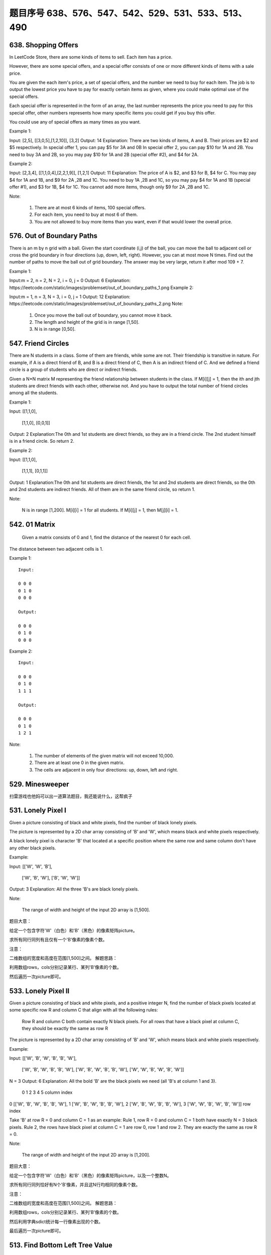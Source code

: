 题目序号 638、576、547、542、529、531、533、513、490
============================================================



638. Shopping Offers
--------------------



In LeetCode Store, there are some kinds of items to sell. Each item has a price.

However, there are some special offers, and a special offer consists of one or more different kinds of items with a sale price.

You are given the each item's price, a set of special offers, and the number we need to buy for each item. The job is to output the lowest price you have to pay for exactly certain items as given, where you could make optimal use of the special offers.

Each special offer is represented in the form of an array, the last number represents the price you need to pay for this special offer, other numbers represents how many specific items you could get if you buy this offer.

You could use any of special offers as many times as you want.

Example 1:

Input: [2,5], [[3,0,5],[1,2,10]], [3,2]
Output: 14
Explanation: 
There are two kinds of items, A and B. Their prices are $2 and $5 respectively. 
In special offer 1, you can pay $5 for 3A and 0B
In special offer 2, you can pay $10 for 1A and 2B. 
You need to buy 3A and 2B, so you may pay $10 for 1A and 2B (special offer #2), and $4 for 2A.

Example 2:

Input: [2,3,4], [[1,1,0,4],[2,2,1,9]], [1,2,1]
Output: 11
Explanation: 
The price of A is $2, and $3 for B, $4 for C. 
You may pay $4 for 1A and 1B, and $9 for 2A ,2B and 1C. 
You need to buy 1A ,2B and 1C, so you may pay $4 for 1A and 1B (special offer #1), and $3 for 1B, $4 for 1C. 
You cannot add more items, though only $9 for 2A ,2B and 1C.

Note:

    #. There are at most 6 kinds of items, 100 special offers.
    #. For each item, you need to buy at most 6 of them.
    #. You are not allowed to buy more items than you want, even if that would lower the overall price.


576. Out of Boundary Paths
--------------------------

There is an m by n grid with a ball. Given the start coordinate (i,j) of the ball, you can move the ball to adjacent cell or cross the grid boundary in four directions (up, down, left, right). However, you can at most move N times. Find out the number of paths to move the ball out of grid boundary. The answer may be very large, return it after mod 109 + 7.

Example 1:

Input:m = 2, n = 2, N = 2, i = 0, j = 0
Output: 6
Explanation:
https://leetcode.com/static/images/problemset/out_of_boundary_paths_1.png
Example 2:

Input:m = 1, n = 3, N = 3, i = 0, j = 1
Output: 12
Explanation:
https://leetcode.com/static/images/problemset/out_of_boundary_paths_2.png
Note:

    #. Once you move the ball out of boundary, you cannot move it back.
    #. The length and height of the grid is in range [1,50].
    #. N is in range [0,50].




547. Friend Circles
-------------------


There are N students in a class. Some of them are friends, while some are not. Their friendship is transitive in nature. For example, if A is a direct friend of B, and B is a direct friend of C, then A is an indirect friend of C. And we defined a friend circle is a group of students who are direct or indirect friends.

Given a N*N matrix M representing the friend relationship between students in the class. If M[i][j] = 1, then the ith and jth students are direct friends with each other, otherwise not. And you have to output the total number of friend circles among all the students.

Example 1:

Input: 
[[1,1,0],
 [1,1,0],
 [0,0,1]]
Output: 2
Explanation:The 0th and 1st students are direct friends, so they are in a friend circle. 
The 2nd student himself is in a friend circle. So return 2.

Example 2:

Input: 
[[1,1,0],
 [1,1,1],
 [0,1,1]]
Output: 1
Explanation:The 0th and 1st students are direct friends, the 1st and 2nd students are direct friends, 
so the 0th and 2nd students are indirect friends. All of them are in the same friend circle, so return 1.

Note:

    N is in range [1,200].
    M[i][i] = 1 for all students.
    If M[i][j] = 1, then M[j][i] = 1.



542. 01 Matrix
--------------

 Given a matrix consists of 0 and 1, find the distance of the nearest 0 for each cell.
The distance between two adjacent cells is 1.

Example 1:
::
    Input:

    0 0 0
    0 1 0
    0 0 0

    Output:

    0 0 0
    0 1 0
    0 0 0

Example 2:
::
    Input:

    0 0 0
    0 1 0
    1 1 1

    Output:

    0 0 0
    0 1 0
    1 2 1

Note:

    #. The number of elements of the given matrix will not exceed 10,000.
    #. There are at least one 0 in the given matrix.
    #. The cells are adjacent in only four directions: up, down, left and right.



529. Minesweeper
----------------

扫雷游戏也他妈可以出一道算法题目，我还能说什么，这帮疯子



531. Lonely Pixel I
-------------------

Given a picture consisting of black and white pixels, find the number of black lonely pixels.

The picture is represented by a 2D char array consisting of 'B' and 'W', which means black and white pixels respectively.

A black lonely pixel is character 'B' that located at a specific position where the same row and same column don't have any other black pixels.

Example:

Input: 
[['W', 'W', 'B'],
 ['W', 'B', 'W'],
 ['B', 'W', 'W']]

Output: 3
Explanation: All the three 'B's are black lonely pixels.

Note:

    The range of width and height of the input 2D array is [1,500].

题目大意：

给定一个包含字符'W'（白色）和'B'（黑色）的像素矩阵picture。

求所有同行同列有且仅有一个'B'像素的像素个数。

注意：

二维数组的宽度和高度在范围[1,500]之间。
解题思路：

利用数组rows，cols分别记录某行、某列'B'像素的个数。

然后遍历一次picture即可。





533. Lonely Pixel II
--------------------

Given a picture consisting of black and white pixels, and a positive integer N, find the number of black pixels located at some specific row R and column C that align with all the following rules:

    Row R and column C both contain exactly N black pixels.
    For all rows that have a black pixel at column C, they should be exactly the same as row R

The picture is represented by a 2D char array consisting of 'B' and 'W', which means black and white pixels respectively.

Example:

Input:                                            
[['W', 'B', 'W', 'B', 'B', 'W'],    
 ['W', 'B', 'W', 'B', 'B', 'W'],    
 ['W', 'B', 'W', 'B', 'B', 'W'],    
 ['W', 'W', 'B', 'W', 'B', 'W']] 

N = 3
Output: 6
Explanation: All the bold 'B' are the black pixels we need (all 'B's at column 1 and 3).
        0    1    2    3    4    5         column index                                            
0    [['W', 'B', 'W', 'B', 'B', 'W'],    
1     ['W', 'B', 'W', 'B', 'B', 'W'],    
2     ['W', 'B', 'W', 'B', 'B', 'W'],    
3     ['W', 'W', 'B', 'W', 'B', 'W']]    
row index

Take 'B' at row R = 0 and column C = 1 as an example:
Rule 1, row R = 0 and column C = 1 both have exactly N = 3 black pixels. 
Rule 2, the rows have black pixel at column C = 1 are row 0, row 1 and row 2. They are exactly the same as row R = 0.

Note:

    The range of width and height of the input 2D array is [1,200].

题目大意：

给定一个包含字符'W'（白色）和'B'（黑色）的像素矩阵picture，以及一个整数N。

求所有同行同列恰好有N个'B'像素，并且这N行均相同的像素个数。

注意：

二维数组的宽度和高度在范围[1,500]之间。
解题思路：

利用数组rows，cols分别记录某行、某列'B'像素的个数。

然后利用字典sdict统计每一行像素出现的个数。

最后遍历一次picture即可。





513. Find Bottom Left Tree Value
--------------------------------


 Given a binary tree, find the leftmost value in the last row of the tree.

Example 1:

Input:

    2
   / \
  1   3

Output:
1

Example 2:

Input:

        1
       / \
      2   3
     /   / \
    4   5   6
       /
      7

Output:
7

Note: You may assume the tree (i.e., the given root node) is not NULL. 


490. The Maze
-------------

迷宫一共有两道题目，描述特别多，估计也都是废话


There is a ball in a maze with empty spaces and walls. The ball can go through empty spaces by rolling up, down, left or right, but it won't stop rolling until hitting a wall. When the ball stops, it could choose the next direction.

Given the ball's start position, the destination and the maze, find the shortest distance for the ball to stop at the destination. The distance is defined by the number of empty spaces traveled by the ball from the start position (excluded) to the destination (included). If the ball cannot stop at the destination, return -1.

The maze is represented by a binary 2D array. 1 means the wall and 0 means the empty space. You may assume that the borders of the maze are all walls. The start and destination coordinates are represented by row and column indexes.

Example 1

Input 1: a maze represented by a 2D array

0 0 1 0 0
0 0 0 0 0
0 0 0 1 0
1 1 0 1 1
0 0 0 0 0

Input 2: start coordinate (rowStart, colStart) = (0, 4)
Input 3: destination coordinate (rowDest, colDest) = (4, 4)

Output: 12
Explanation: One shortest way is : left -> down -> left -> down -> right -> down -> right.
             The total distance is 1 + 1 + 3 + 1 + 2 + 2 + 2 = 12.
https://leetcode.com/static/images/problemset/maze_1_example_1.png?_=6725380
 

Example 2

Input 1: a maze represented by a 2D array

0 0 1 0 0
0 0 0 0 0
0 0 0 1 0
1 1 0 1 1
0 0 0 0 0

Input 2: start coordinate (rowStart, colStart) = (0, 4)
Input 3: destination coordinate (rowDest, colDest) = (3, 2)

Output: -1
Explanation: There is no way for the ball to stop at the destination.

 

Note:

    There is only one ball and one destination in the maze.
    Both the ball and the destination exist on an empty space, and they will not be at the same position initially.
    The given maze does not contain border (like the red rectangle in the example pictures), but you could assume the border of the maze are all walls.
    The maze contains at least 2 empty spaces, and both the width and height of the maze won't exceed 100.

 

这道题是之前那道The Maze的拓展，那道题只让我们判断能不能在终点位置停下，而这道题让我们求出到达终点的最少步数。其实本质都是一样的，难点还是在于对于一滚到底的实现方法，唯一不同的是，这里我们用一个二位数组dists，其中dists[i][j]表示到达(i,j)这个位置时需要的最小步数，我们都初始化为整型最大值，在后在遍历的过程中不断用较小值来更新每个位置的步数值，最后我们来看终点位置的步数值，如果还是整型最大值的话，说明没法在终点处停下来，返回-1，否则就返回步数值。注意在压入栈的时候，我们对x和y进行了判断，只有当其不是终点的时候才压入栈，这样是做了优化，因为如果小球已经滚到终点了，我们就不要让它再滚了，就不把终点位置压入栈，免得它还滚，参见代码如下：

